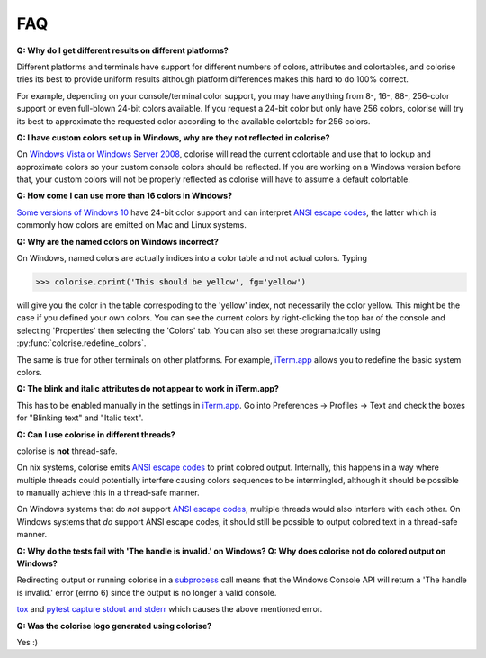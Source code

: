 FAQ
===

**Q: Why do I get different results on different platforms?**

Different platforms and terminals have support for different numbers of colors,
attributes and colortables, and colorise tries its best to provide uniform
results although platform differences makes this hard to do 100% correct.

For example, depending on your console/terminal color support, you may have
anything from 8-, 16-, 88-, 256-color support or even full-blown 24-bit colors
available. If you request a 24-bit color but only have 256 colors, colorise
will try its best to approximate the requested color according to the
available colortable for 256 colors.

**Q: I have custom colors set up in Windows, why are they not reflected in colorise?**

On `Windows Vista or Windows Server 2008
<https://docs.microsoft.com/en-us/windows/console/getconsolescreenbufferinfoex>`__,
colorise will read the current colortable and use that to lookup and
approximate colors so your custom console colors should be reflected. If you
are working on a Windows version before that, your custom colors will not be
properly reflected as colorise will have to assume a default colortable.

**Q: How come I can use more than 16 colors in Windows?**

`Some versions of Windows 10
<https://devblogs.microsoft.com/commandline/24-bit-color-in-the-windows-console/>`__
have 24-bit color support and can interpret `ANSI escape codes
<https://en.wikipedia.org/wiki/ANSI_escape_code>`__, the latter which is
commonly how colors are emitted on Mac and Linux systems.

.. _logical-color-table:

**Q: Why are the named colors on Windows incorrect?**

On Windows, named colors are actually indices into a color table and not actual
colors. Typing

>>> colorise.cprint('This should be yellow', fg='yellow')

will give you the color in the table correspoding to the 'yellow' index, not
necessarily the color yellow. This might be the case if you defined your own
colors. You can see the current colors by right-clicking the top bar of the
console and selecting 'Properties' then selecting the 'Colors' tab. You can
also set these programatically using :py:func:`colorise.redefine_colors`.

The same is true for other terminals on other platforms. For example,
`iTerm.app <https://iterm2.com/>`__ allows you to redefine the basic system
colors.

**Q: The blink and italic attributes do not appear to work in iTerm.app?**

This has to be enabled manually in the settings in `iTerm.app
<https://iterm2.com/>`__. Go into Preferences ­→ Profiles → Text and check the
boxes for "Blinking text" and "Italic text".

**Q: Can I use colorise in different threads?**

colorise is **not** thread-safe.

On nix systems, colorise emits `ANSI escape codes
<https://en.wikipedia.org/wiki/ANSI_escape_code>`__ to print colored output.
Internally, this happens in a way where multiple threads could potentially
interfere causing colors sequences to be intermingled, although it should be
possible to manually achieve this in a thread-safe manner.

On Windows systems that do *not* support `ANSI escape codes
<https://en.wikipedia.org/wiki/ANSI_escape_code>`__, multiple threads would
also interfere with each other. On Windows systems that *do* support ANSI
escape codes, it should still be possible to output colored text in a
thread-safe manner.

**Q: Why do the tests fail with 'The handle is invalid.' on Windows?**
**Q: Why does colorise not do colored output on Windows?**

Redirecting output or running colorise in a `subprocess
<https://docs.python.org/3/library/subprocess.html>`__ call means that the
Windows Console API will return a 'The handle is invalid.' error (errno 6)
since the output is no longer a valid console.

`tox <https://tox.readthedocs.io/en/latest/>`__ and `pytest
<https://docs.pytest.org/en/latest/contents.html>`__ `capture stdout and stderr
<https://docs.pytest.org/en/latest/capture.html>`__ which causes the above
mentioned error.

**Q: Was the colorise logo generated using colorise?**

Yes :)
